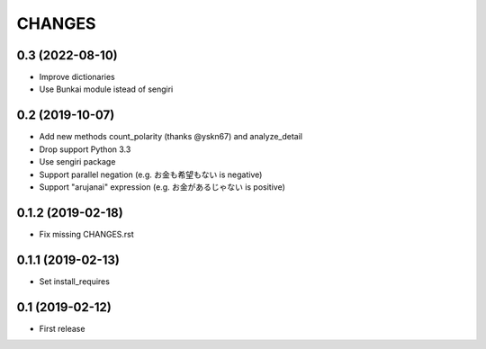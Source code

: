 CHANGES
=======

0.3 (2022-08-10)
------------------

- Improve dictionaries
- Use Bunkai module istead of sengiri

0.2 (2019-10-07)
------------------

- Add new methods count_polarity (thanks @yskn67) and analyze_detail
- Drop support Python 3.3
- Use sengiri package
- Support parallel negation (e.g. お金も希望もない is negative)
- Support "arujanai" expression (e.g. お金があるじゃない is positive)

0.1.2 (2019-02-18)
------------------

- Fix missing CHANGES.rst

0.1.1 (2019-02-13)
------------------

- Set install_requires

0.1 (2019-02-12)
------------------

- First release
